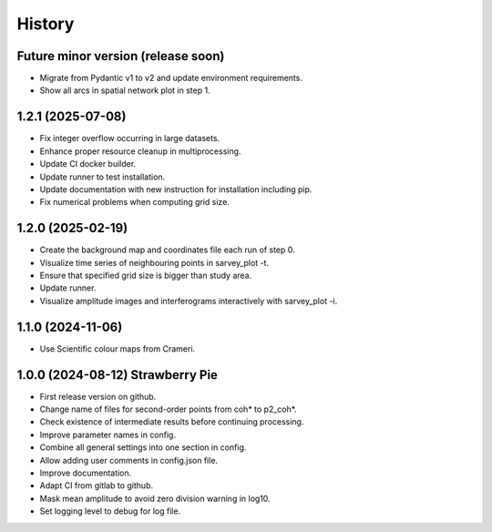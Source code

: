 =======
History
=======


Future minor version (release soon)
-----------------------------------

* Migrate from Pydantic v1 to v2 and update environment requirements.
* Show all arcs in spatial network plot in step 1.

1.2.1 (2025-07-08)
------------------

* Fix integer overflow occurring in large datasets.
* Enhance proper resource cleanup in multiprocessing.
* Update CI docker builder.
* Update runner to test installation.
* Update documentation with new instruction for installation including pip.
* Fix numerical problems when computing grid size.

1.2.0 (2025-02-19)
------------------

* Create the background map and coordinates file each run of step 0.
* Visualize time series of neighbouring points in sarvey_plot -t.
* Ensure that specified grid size is bigger than study area.
* Update runner.
* Visualize amplitude images and interferograms interactively with sarvey_plot -i.

1.1.0 (2024-11-06)
------------------

* Use Scientific colour maps from Crameri.

1.0.0 (2024-08-12) Strawberry Pie
---------------------------------

* First release version on github.
* Change name of files for second-order points from coh* to p2_coh*.
* Check existence of intermediate results before continuing processing.
* Improve parameter names in config.
* Combine all general settings into one section in config.
* Allow adding user comments in config.json file.
* Improve documentation.
* Adapt CI from gitlab to github.
* Mask mean amplitude to avoid zero division warning in log10.
* Set logging level to debug for log file.
